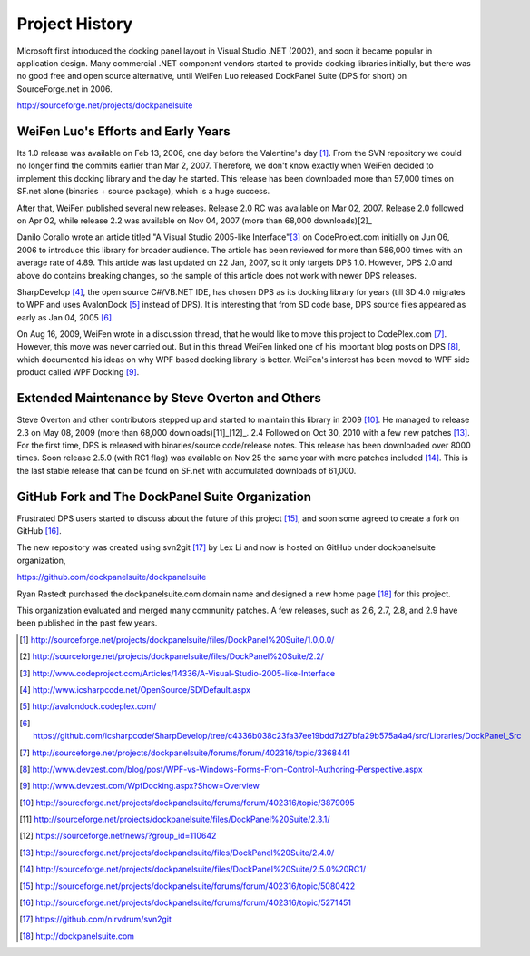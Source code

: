 Project History
===============
Microsoft first introduced the docking panel layout in Visual Studio .NET (2002), and soon it became popular in application design. Many commercial .NET component vendors started to provide docking libraries initially, but there was no good free and open source alternative, until WeiFen Luo released DockPanel Suite (DPS for short) on SourceForge.net in 2006.

http://sourceforge.net/projects/dockpanelsuite

WeiFen Luo's Efforts and Early Years
------------------------------------
Its 1.0 release was available on Feb 13, 2006, one day before the Valentine's day [1]_. From the SVN repository we could no longer find the commits earlier than Mar 2, 2007. Therefore, we don't know exactly when WeiFen decided to implement this docking library and the day he started. This release has been downloaded more than 57,000 times on SF.net alone (binaries + source package), which is a huge success.

After that, WeiFen published several new releases. Release 2.0 RC was available on Mar 02, 2007. Release 2.0 followed on Apr 02, while release 2.2 was available on Nov 04, 2007 (more than 68,000 downloads)[2]_

Danilo Corallo wrote an article titled "A Visual Studio 2005-like Interface"[3]_ on CodeProject.com initially on Jun 06, 2006 to introduce this library for broader audience. The article has been reviewed for more than 586,000 times with an average rate of 4.89. This article was last updated on 22 Jan, 2007, so it only targets DPS 1.0. However, DPS 2.0 and above do contains breaking changes, so the sample of this article does not work with newer DPS releases.

SharpDevelop [4]_, the open source C#/VB.NET IDE, has chosen DPS as its docking library for years (till SD 4.0 migrates to WPF and uses AvalonDock [5]_ instead of DPS). It is interesting that from SD code base, DPS source files appeared as early as Jan 04, 2005 [6]_.

On Aug 16, 2009, WeiFen wrote in a discussion thread, that he would like to move this project to CodePlex.com [7]_. However, this move was never carried out. But in this thread WeiFen linked one of his important blog posts on DPS [8]_, which documented his ideas on why WPF based docking library is better. WeiFen's interest has been moved to WPF side product called WPF Docking [9]_.

Extended Maintenance by Steve Overton and Others
------------------------------------------------
Steve Overton and other contributors stepped up and started to maintain this library in 2009 [10]_. He managed to release 2.3 on May 08, 2009 (more than 68,000 downloads)[11]_[12]_. 2.4 Followed on Oct 30, 2010 with a few new patches [13]_. For the first time, DPS is released with binaries/source code/release notes. This release has been downloaded over 8000 times. Soon release 2.5.0 (with RC1 flag) was available on Nov 25 the same year with more patches included [14]_. This is the last stable release that can be found on SF.net with accumulated downloads of 61,000.

GitHub Fork and The DockPanel Suite Organization
------------------------------------------------
Frustrated DPS users started to discuss about the future of this project [15]_, and soon some agreed to create a fork on GitHub [16]_.

The new repository was created using svn2git [17]_ by Lex Li and now is hosted on GitHub under dockpanelsuite organization,

https://github.com/dockpanelsuite/dockpanelsuite

Ryan Rastedt purchased the dockpanelsuite.com domain name and designed a new home page [18]_ for this project.

This organization evaluated and merged many community patches. A few releases, such as 2.6, 2.7, 2.8, and 2.9 have been published in the past few years.

.. [1] http://sourceforge.net/projects/dockpanelsuite/files/DockPanel%20Suite/1.0.0.0/
.. [2] http://sourceforge.net/projects/dockpanelsuite/files/DockPanel%20Suite/2.2/
.. [3] http://www.codeproject.com/Articles/14336/A-Visual-Studio-2005-like-Interface
.. [4] http://www.icsharpcode.net/OpenSource/SD/Default.aspx 
.. [5] http://avalondock.codeplex.com/
.. [6] https://github.com/icsharpcode/SharpDevelop/tree/c4336b038c23fa37ee19bdd7d27bfa29b575a4a4/src/Libraries/DockPanel_Src
.. [7] http://sourceforge.net/projects/dockpanelsuite/forums/forum/402316/topic/3368441
.. [8] http://www.devzest.com/blog/post/WPF-vs-Windows-Forms-From-Control-Authoring-Perspective.aspx
.. [9] http://www.devzest.com/WpfDocking.aspx?Show=Overview
.. [10] http://sourceforge.net/projects/dockpanelsuite/forums/forum/402316/topic/3879095
.. [11] http://sourceforge.net/projects/dockpanelsuite/files/DockPanel%20Suite/2.3.1/ 
.. [12] https://sourceforge.net/news/?group_id=110642
.. [13] http://sourceforge.net/projects/dockpanelsuite/files/DockPanel%20Suite/2.4.0/
.. [14] http://sourceforge.net/projects/dockpanelsuite/files/DockPanel%20Suite/2.5.0%20RC1/
.. [15] http://sourceforge.net/projects/dockpanelsuite/forums/forum/402316/topic/5080422
.. [16] http://sourceforge.net/projects/dockpanelsuite/forums/forum/402316/topic/5271451
.. [17] https://github.com/nirvdrum/svn2git
.. [18] http://dockpanelsuite.com